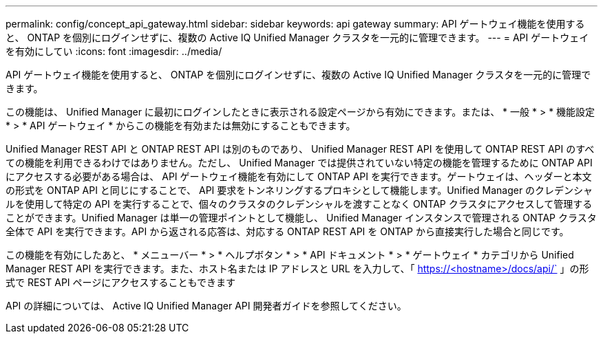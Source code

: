 ---
permalink: config/concept_api_gateway.html 
sidebar: sidebar 
keywords: api gateway 
summary: API ゲートウェイ機能を使用すると、 ONTAP を個別にログインせずに、複数の Active IQ Unified Manager クラスタを一元的に管理できます。 
---
= API ゲートウェイを有効にしてい
:icons: font
:imagesdir: ../media/


[role="lead"]
API ゲートウェイ機能を使用すると、 ONTAP を個別にログインせずに、複数の Active IQ Unified Manager クラスタを一元的に管理できます。

この機能は、 Unified Manager に最初にログインしたときに表示される設定ページから有効にできます。または、 * 一般 * > * 機能設定 * > * API ゲートウェイ * からこの機能を有効または無効にすることもできます。

Unified Manager REST API と ONTAP REST API は別のものであり、 Unified Manager REST API を使用して ONTAP REST API のすべての機能を利用できるわけではありません。ただし、 Unified Manager では提供されていない特定の機能を管理するために ONTAP API にアクセスする必要がある場合は、 API ゲートウェイ機能を有効にして ONTAP API を実行できます。ゲートウェイは、ヘッダーと本文の形式を ONTAP API と同じにすることで、 API 要求をトンネリングするプロキシとして機能します。Unified Manager のクレデンシャルを使用して特定の API を実行することで、個々のクラスタのクレデンシャルを渡すことなく ONTAP クラスタにアクセスして管理することができます。Unified Manager は単一の管理ポイントとして機能し、 Unified Manager インスタンスで管理される ONTAP クラスタ全体で API を実行できます。API から返される応答は、対応する ONTAP REST API を ONTAP から直接実行した場合と同じです。

この機能を有効にしたあと、 * メニューバー * > * ヘルプボタン * > * API ドキュメント * > * ゲートウェイ * カテゴリから Unified Manager REST API を実行できます。また、ホスト名または IP アドレスと URL を入力して、「 https://<hostname>/docs/api/` 」の形式で REST API ページにアクセスすることもできます

API の詳細については、 Active IQ Unified Manager API 開発者ガイドを参照してください。
